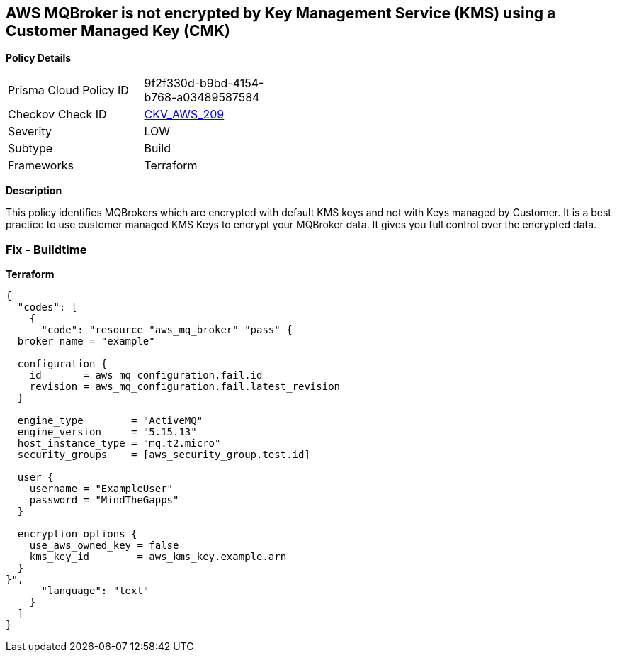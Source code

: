 == AWS MQBroker is not encrypted by Key Management Service (KMS) using a Customer Managed Key (CMK)


*Policy Details* 

[width=45%]
[cols="1,1"]
|=== 
|Prisma Cloud Policy ID 
| 9f2f330d-b9bd-4154-b768-a03489587584

|Checkov Check ID 
| https://github.com/bridgecrewio/checkov/tree/master/checkov/terraform/checks/resource/aws/MQBrokerEncryptedWithCMK.py[CKV_AWS_209]

|Severity
|LOW

|Subtype
|Build

|Frameworks
|Terraform

|=== 



*Description* 


This policy identifies MQBrokers which are encrypted with default KMS keys and not with Keys managed by Customer.
It is a best practice to use customer managed KMS Keys to encrypt your MQBroker data.
It gives you full control over the encrypted data.

=== Fix - Buildtime


*Terraform* 




[source,text]
----
{
  "codes": [
    {
      "code": "resource "aws_mq_broker" "pass" {
  broker_name = "example"

  configuration {
    id       = aws_mq_configuration.fail.id
    revision = aws_mq_configuration.fail.latest_revision
  }

  engine_type        = "ActiveMQ"
  engine_version     = "5.15.13"
  host_instance_type = "mq.t2.micro"
  security_groups    = [aws_security_group.test.id]

  user {
    username = "ExampleUser"
    password = "MindTheGapps"
  }

  encryption_options {
    use_aws_owned_key = false
    kms_key_id        = aws_kms_key.example.arn
  }
}",
      "language": "text"
    }
  ]
}
----
